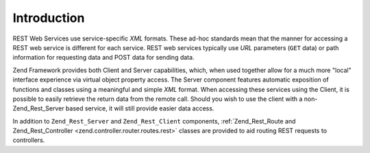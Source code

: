 .. _zend.rest.introduction:

Introduction
============

REST Web Services use service-specific *XML* formats. These ad-hoc standards mean that the manner for accessing a REST web service is different for each service. REST web services typically use *URL* parameters (``GET`` data) or path information for requesting data and POST data for sending data.

Zend Framework provides both Client and Server capabilities, which, when used together allow for a much more "local" interface experience via virtual object property access. The Server component features automatic exposition of functions and classes using a meaningful and simple *XML* format. When accessing these services using the Client, it is possible to easily retrieve the return data from the remote call. Should you wish to use the client with a non-Zend_Rest_Server based service, it will still provide easier data access.

In addition to ``Zend_Rest_Server`` and ``Zend_Rest_Client`` components, :ref:`Zend_Rest_Route and Zend_Rest_Controller <zend.controller.router.routes.rest>` classes are provided to aid routing REST requests to controllers.


